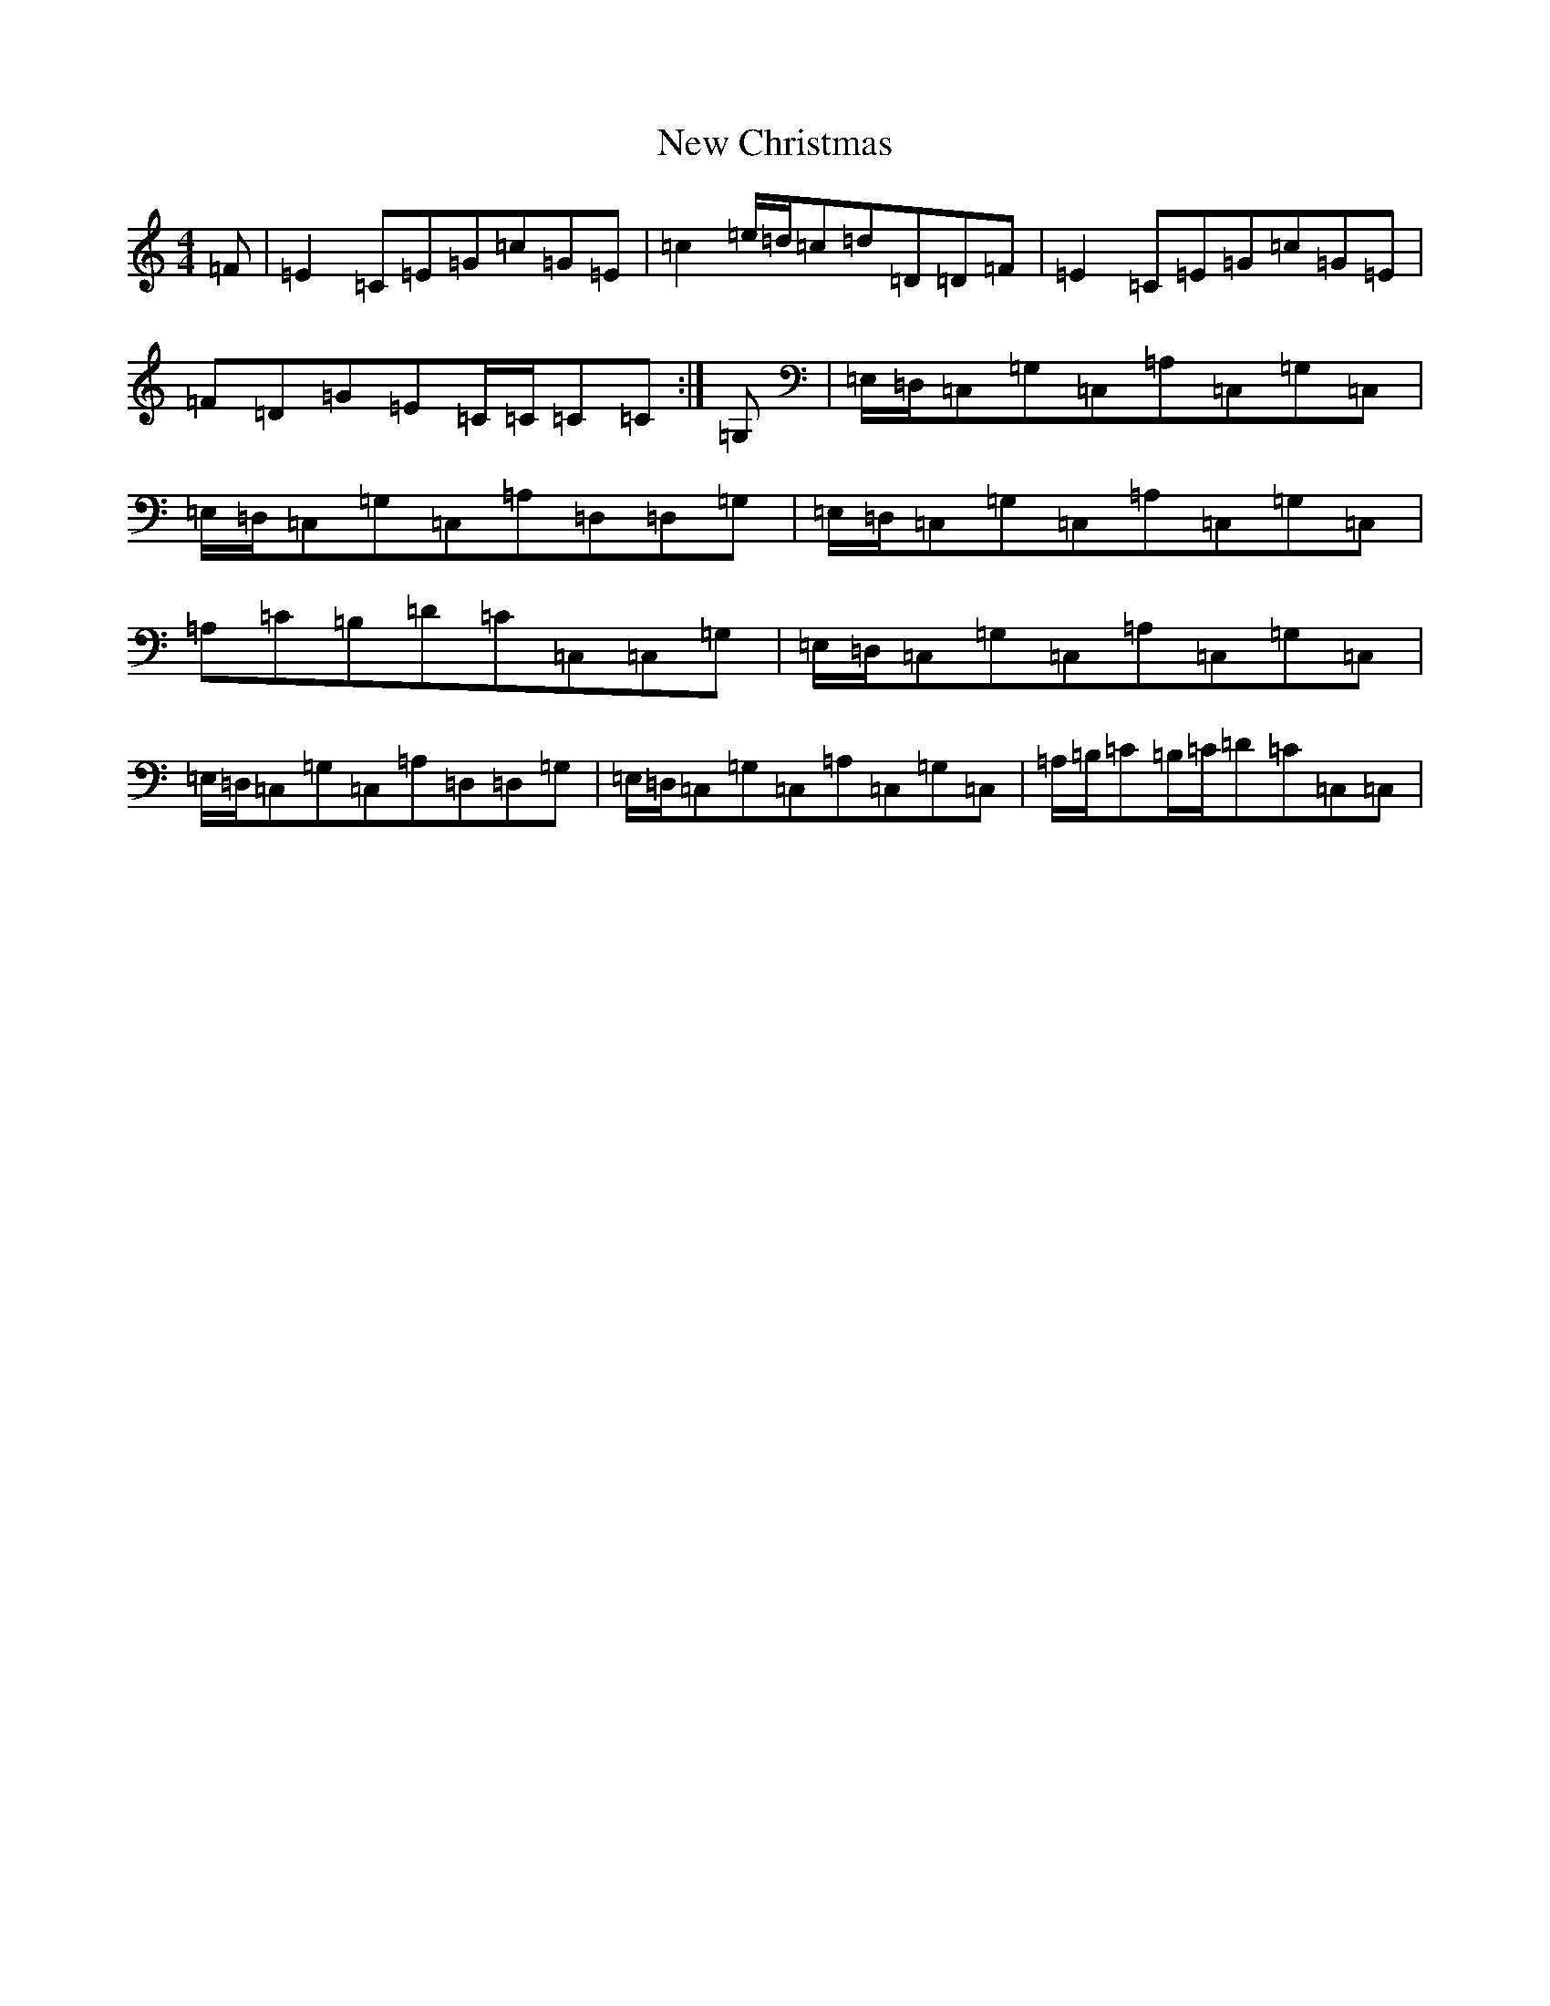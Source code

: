 X: 15377
T: New Christmas
S: https://thesession.org/tunes/4843#setting4843
R: reel
M:4/4
L:1/8
K: C Major
=F|=E2=C=E=G=c=G=E|=c2=e/2=d/2=c=d=D=D=F|=E2=C=E=G=c=G=E|=F=D=G=E=C/2=C/2=C=C:|=G,|=E,/2=D,/2=C,=G,=C,=A,=C,=G,=C,|=E,/2=D,/2=C,=G,=C,=A,=D,=D,=G,|=E,/2=D,/2=C,=G,=C,=A,=C,=G,=C,|=A,=C=B,=D=C=C,=C,=G,|=E,/2=D,/2=C,=G,=C,=A,=C,=G,=C,|=E,/2=D,/2=C,=G,=C,=A,=D,=D,=G,|=E,/2=D,/2=C,=G,=C,=A,=C,=G,=C,|=A,/2=B,/2=C=B,/2=C/2=D=C=C,=C,|